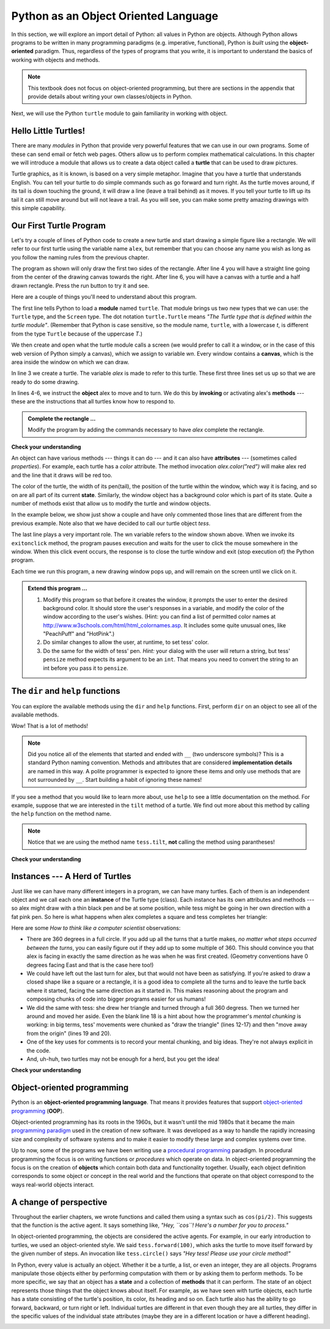 ..  Copyright (C)  Brad Miller, David Ranum, Jeffrey Elkner, Peter Wentworth, Allen B. Downey, Chris
    Meyers, and Dario Mitchell.  Permission is granted to copy, distribute
    and/or modify this document under the terms of the GNU Free Documentation
    License, Version 1.3 or any later version published by the Free Software
    Foundation; with Invariant Sections being Forward, Prefaces, and
    Contributor List, no Front-Cover Texts, and no Back-Cover Texts.  A copy of
    the license is included in the section entitled "GNU Free Documentation
    License".

Python as an Object Oriented Language
=====================================

In this section, we will explore an import detail of Python: all values in
Python are objects.  Although Python allows programs to be written in many
programming paradigms (e.g. imperative, functional), Python is *built* using the
**object-oriented** paradigm.  Thus, regardless of the types of programs that
you write, it is important to understand the basics of working with objects and
methods.

.. note::

    This textbook does not focus on object-oriented programming, but there are
    sections in the appendix that provide details about writing your own
    classes/objects in Python.

Next, we will use the Python ``turtle`` module to gain familiarity in working
with object.

Hello Little Turtles!
---------------------

There are many *modules* in Python that provide very powerful features that we
can use in our own programs.  Some of these can send email or fetch web pages.
Others allow us to perform complex mathematical calculations.  In this chapter
we will introduce a module that allows us to create a data object called a
**turtle** that can be used to draw pictures.

.. turtles and get them
.. turn left, etc.  Your turtle's tail is also endowed with the ability to leave
.. to draw shapes and patterns.

Turtle graphics, as it is known, is based on a very simple metaphor. Imagine
that you have a turtle that understands English.  You can tell your turtle to do
simple commands such as go forward and turn right.  As the turtle moves around,
if its tail is down touching the ground, it will draw a line (leave a trail
behind) as it moves.  If you tell your turtle to lift up its tail it can still
move around but will not leave a trail.  As you will see, you can make some
pretty amazing drawings with this simple capability.

.. .. note::
.. 
.. 	The turtles are fun, but the real purpose of the chapter is to teach ourselves
.. 	a little more Python and to develop our theme of *computational thinking*,
.. 	or *thinking like a computer scientist*.  Most of the Python covered here will
.. 	be explored in more depth later.
.. 
.. 
.. .. index:: object, invoke, method, attribute, state, canvas


Our First Turtle Program
------------------------

Let's try a couple of lines of Python code to create a new turtle and start
drawing a simple figure like a rectangle.  We will refer to our first turtle
using the variable name ``alex``, but remember that you can choose any name you
wish as long as you follow the naming rules from the previous chapter.

The program as shown will only draw the first two sides of the rectangle.
After line 4 you will have a straight line going from the center of the
drawing canvas towards the right.  After line 6, you will have a canvas with a
turtle and a half drawn rectangle.  Press the run button to try it and see.

.. activecode:: ch03_1
    :tour_1: "Overall Tour"; 1-6: Example01_Tour01_Line01; 3: Example01_Tour01_Line02; 4: Example01_Tour01_Line03; 5: Example01_Tour01_Line04; 6: Example01_Tour01_Line05;
    :tour_2: "Line by Line Tour"; 1: Example01_Tour02_Line01; 2: Example01_Tour02_Line02; 3: Example01_Tour02_Line03; 4: Example01_Tour02_Line04; 5: Example01_Tour02_Line05; 6: Example01_Tour02_Line06;
    :nocodelens:

    import turtle            	# allows us to use the turtles library
    wn = turtle.Screen()    	# creates a graphics window
    alex = turtle.Turtle()   	# create a turtle named alex
    alex.forward(150)        	# tell alex to move forward by 150 units
    alex.left(90)           	# turn by 90 degrees
    alex.forward(75)         	# complete the second side of a rectangle




Here are a couple of things you'll need to understand about this program.

The first line tells Python to load a **module** named ``turtle``.  That module
brings us two new types that we can use: the ``Turtle`` type, and the ``Screen``
type.  The dot notation ``turtle.Turtle`` means *"The Turtle type that is
defined within the turtle module"*.   (Remember that Python is case sensitive,
so the module name, ``turtle``, with a lowercase `t`, is different from the type
``Turtle`` because of the uppercase `T`.)

We then create and open what the turtle module calls a screen (we would prefer
to call it a window, or in the case of this web version of Python simply a
canvas), which we assign to variable `wn`. Every window contains a **canvas**,
which is the area inside the window on which we can draw.

In line 3 we create a turtle. The variable `alex` is made to refer to this
turtle.   These first three lines set us up so that we are ready to do some
drawing.

In lines 4-6, we instruct the **object** alex to move and to turn. We do this
by **invoking** or activating alex's **methods** --- these are the
instructions that all turtles know how to respond to.


.. admonition:: Complete the rectangle ...

    Modify the program by adding the commands necessary to have *alex* complete
    the rectangle.

**Check your understanding**

.. mchoice:: test_question3_1_0
   :answer_a: North
   :answer_b: South
   :answer_c: East 
   :answer_d: West
   :correct: c
   :feedback_a: Some turtle systems start with the turtle facing north, but not this one.
   :feedback_b: No, look at the first example with a turtle.  Which direction does the turtle move?
   :feedback_c: Yes, the turtle starts out facing east.
   :feedback_d: No, look at the first example with a turtle.  Which direction does the turtle move?

   Which direction does the Turtle face when it is created?

.. **Mixed up programs**
.. 
.. .. parsonsprob:: 3_1
.. 
..    The following program uses a turtle to draw a capital L as shown in the picture to the left of this text, <img src="../_static/TurtleL4.png" width="150" align="left" hspace="10" vspace="5" /> but the lines are mixed up.  The program should do all necessary set-up: import the turtle module, get the window to draw on, and create the turtle.  Remember that the turtle starts off facing east when it is created.  The turtle should turn to face south and draw a line that is 150 pixels long and then turn to face east and draw a line that is 75 pixels long.  We have added a compass to the picture to indicate the directions north, south, west, and east.  <br /><br /><p>Drag the blocks of statements from the left column to the right column and put them in the right order.  Then click on <i>Check Me</i> to see if you are right. You will be told if any of the lines are in the wrong order.</p>
..    -----
..    import turtle
..    window = turtle.Screen()
..    ella = turtle.Turtle()
..    =====
..    ella.right(90)
..    ella.forward(150)
..    =====
..    ella.left(90)
..    ella.forward(75)
.. 
.. .. parsonsprob:: 3_2
.. 
..    The following program uses a turtle to draw a checkmark as shown to the left, <img src="../_static/TurtleCheckmark4.png" width="150" align="left" hspace="10" vspace="5" /> but the lines are mixed up.  The program should do all necessary set-up: import the turtle module, get the window to draw on, and create the turtle.  The turtle should turn to face southeast, draw a line that is 75 pixels long, then turn to face northeast, and draw a line that is 150 pixels long.  We have added a compass to the picture to indicate the directions north, south, west, and east.  Northeast is between north and east. Southeast is between south and east. <br /><br /><p>Drag the blocks of statements from the left column to the right column and put them in the right order.  Then click on <i>Check Me</i> to see if you are right. You will be told if any of the lines are in the wrong order.</p>
..    -----
..    import turtle
..    =====
..    window = turtle.Screen()
..    =====
..    maria = turtle.Turtle()
..    =====
..    maria.right(45)
..    maria.forward(75)
..    =====
..    maria.left(90)
..    maria.forward(150)
.. 
.. .. parsonsprob:: 3_3
.. 
..    The following program uses a turtle to draw a single line to the west as shown to the left, <img src="../_static/TurtleLineToWest.png" width="150" align="left" hspace="10" vspace="5" /> but the program lines are mixed up.  The program should do all necessary set-up: import the turtle module, get the window to draw on, and create the turtle.  The turtle should then turn to face west and draw a line that is 75 pixels long.<br /><br /><p>Drag the blocks of statements from the left column to the right column and put them in the right order.  Then click on <i>Check Me</i> to see if you are right. You will be told if any of the lines are in the wrong order.</p>   
..    -----
..    import turtle
..    window = turtle.Screen()
..    jamal = turtle.Turtle()
..    jamal.left(180)
..    jamal.forward(75)


An object can have various methods --- things it can do --- and it can also
have **attributes** --- (sometimes called *properties*).  For example, each
turtle has a *color* attribute.  The method invocation  `alex.color("red")`
will make alex red and the line that it draws will be red too.

The color of the turtle, the width of its pen(tail), the position of the turtle
within the window, which way it is facing, and so on are all part of its current
**state**.   Similarly, the window object has a background color which is part
of its state. Quite a number of methods exist that allow us to modify the turtle and window
objects.


In the example below, we show just show a couple and have only
commented those lines that are different from the previous example.  Note also
that we have decided to call our turtle object *tess*.

.. activecode:: ch03_2
    :tour_1: "Overall Tour"; 1-10: Example02_Tour01_Line01; 4: Example02_Tour01_Line02; 6: Example02_Tour01_Line03; 7: Example02_Tour01_Line04; 8: Example02_Tour01_Line05; 10: Example02_Tour01_Line06; 11: Example02_Tour01_Line07; 12: Example02_Tour01_Line08; 14: Example02_Tour01_Line09;
    :tour_2: "Line by Line Tour"; 1: Example01_Tour02_Line01; 3: Example01_Tour02_Line02; 4: Example02_Tour02_Line03; 6: Example02_Tour02_Line04; 7: Example02_Tour02_Line05; 8: Example02_Tour02_Line06; 10: Example02_Tour02_Line07; 11: Example02_Tour02_Line08; 12: Example02_Tour02_Line09; 14: Example02_Tour02_Line10;
    :nocodelens:
    
    import turtle

    wn = turtle.Screen()
    wn.bgcolor("lightgreen")        # set the window background color

    tess = turtle.Turtle()
    tess.color("blue")              # make tess blue
    tess.pensize(3)                 # set the width of her pen

    tess.forward(50)
    tess.left(120)
    tess.forward(50)

    wn.exitonclick()                # wait for a user click on the canvas


The last line plays a very important role. The wn variable refers to the window shown
above. When we invoke its ``exitonclick`` method, the program pauses execution and waits for the user to click the mouse somewhere in the window.
When this click event occurs, the response is to close the turtle window and
exit (stop execution of) the Python program.

Each time we run this program, a new drawing window pops up, and will remain on the
screen until we click on it.

.. admonition:: Extend this program ...

    #. Modify this program so that before it creates the window, it prompts
       the user to enter the desired background color. It should store the
       user's responses in a variable, and modify the color of the window
       according to the user's wishes.
       (Hint: you can find a list of permitted color names at
       http://www.w3schools.com/html/html_colornames.asp.  It includes some quite
       unusual ones, like "PeachPuff"  and "HotPink".)
    #. Do similar changes to allow the user, at runtime, to set tess' color.
    #. Do the same for the width of tess' pen.  *Hint:* your dialog with the
       user will return a string, but tess' ``pensize`` method
       expects its argument to be an ``int``.  That means you need to convert
       the string to an int before you pass it to ``pensize``.

The ``dir`` and ``help`` functions
----------------------------------

You can explore the available methods using the ``dir`` and ``help``
functions.  First, perform ``dir`` on an object to see all of the available
methods.  

.. ipython:: python
    
    import turtle

    tess = turtle.Turtle()
    dir(tess)

Wow! That is a lot of methods!

.. note:: 

    Did you notice all of the elements that started and ended with ``__`` (two
    underscore symbols)?  This is a standard Python naming convention.  Methods
    and attributes that are considered **implementation details** are named in
    this way.  A polite programmer is expected to ignore these items and only
    use methods that are not surrounded by ``__``.  Start building a habit of
    ignoring these names!

If you see a method that you would like to learn more about, use
``help`` to see a little documentation on the method.  For example, suppose that
we are interested in the ``tilt`` method of a turtle.  We find out more about
this method by calling the ``help`` function on the method name.


.. ipython:: python

    help(tess.tilt)

.. note:: 

    Notice that we are using the method name ``tess.tilt``, **not** calling the
    method using parantheses!

**Check your understanding**

.. mchoice:: test_question3_1_1
   :answer_a: It creates a new turtle object that can be used for drawing.
   :answer_b: It defines the module turtle which will allow you to create a Turtle object and draw with it.
   :answer_c: It makes the turtle draw half of a rectangle on the screen.
   :answer_d: Nothing, it is unnecessary.
   :correct: b
   :feedback_a: The line &quotalex = turtle.Turtle()&quot is what actually creates the turtle object.
   :feedback_b: This line imports the module called turtle, which has all the built in functions for drawing on the screen with the Turtle object.
   :feedback_c: This functionality is performed with the lines: &quotalex.forward(150)&quot, &quotlex.left(90)&quot, and &quotalex.forward(75)&quot
   :feedback_d: If we leave it out, Python will give an error saying that it does not know about the name &quotturtle&quot when it reaches the line &quotwn = turtle.Screen()&quot

   Consider the following code:

   .. code-block:: python

     import turtle
     wn = turtle.Screen()
     alex = turtle.Turtle()
     alex.forward(150)
     alex.left(90)
     alex.forward(75)

   What does the line "import turtle" do?

.. mchoice:: test_question3_1_2
   :answer_a: This is simply for clarity.  It would also work to just type "Turtle()" instead of "turtle.Turtle()".
   :answer_b: The period (.) is what tells Python that we want to invoke a new object.
   :answer_c: The first "turtle" (before the period) tells Python that we are referring to the turtle module, which is where the object "Turtle" is found.
   :correct: c
   :feedback_a: We must specify the name of the module where Python can find the Turtle object.
   :feedback_b: The period separates the module name from the object name.  The parentheses at the end are what tell Python to invoke a new object.
   :feedback_c: Yes, the Turtle type is defined in the module turtle.  Remember that Python is case sensitive and Turtle is different from turtle.

   Why do we type ``turtle.Turtle()`` to get a new Turtle object?

.. mchoice:: test_question3_1_3
   :answer_a: True
   :answer_b: False
   :correct: a
   :feedback_a: In this chapter you saw one named alex and one named tess, but any legal variable name is allowed.
   :feedback_b: A variable, including one referring to a Turtle object, can have whatever name you choose as long as it follows the naming conventions from Chapter 2.

   True or False: A Turtle object can have any name that follows the naming rules from Chapter 2.

.. mchoice:: test_question3_1_4
   :answer_a: <img src="../_static/test1Alt1.png" alt="right turn of 90 degrees before drawing, draw a line 150 pixels long, turn left 90, and draw a line 75 pixels long">
   :answer_b: <img src="../_static/test1Alt2.png" alt="left turn of 180 degrees before drawing,  draw a line 150 pixels long, turn left 90, and draw a line 75 pixels long">
   :answer_c: <img src="../_static/test1Alt3.png" alt="left turn of 270 degrees before drawing,  draw a line 150 pixels long, turn left 90, and draw a line 75 pixels long">
   :answer_d: <img src="../_static/test1Alt4v2.png" alt="right turn of 270 degrees before drawing, draw a line 150 pixels long, turn right 90, and draw a line 75 pixels long">
   :answer_e: <img src="../_static/test1correct.png" alt="left turn of 90 degrees before drawing,  draw a line 150 pixels long, turn left 90, and draw a line 75 pixels long">
   :correct: e
   :feedback_a: This code would turn the turtle to the south before drawing
   :feedback_b: This code would turn the turtle to the west before drawing
   :feedback_c: This code would turn the turtle to the south before drawing
   :feedback_d: This code is almost correct, but the short end would be facing east instead of west.  
   :feedback_e: Yes, the turtle starts facing east, so to turn it north you can turn left 90 or right 270 degrees.

   Which of the following code would produce the following image? 

   .. image:: Figures/turtleTest1.png 
      :alt: long line to north with shorter line to west on top

.. **Mixed up programs**
.. 
.. .. parsonsprob:: 3_4
.. 
..    The following program uses a turtle to draw a capital L in white on a blue background as shown to the left, <img src="../_static/BlueTurtleL.png" width="150" align="left" hspace="10" vspace="5" /> but the lines are mixed up.  The program should do all necessary set-up and create the turtle and set the pen size to 10.  The turtle should then turn to face south, draw a line that is 150 pixels long, turn to face east, and draw a line that is 75 pixels long.   Finally, set the window to close when the user clicks in it.<br /><br /><p>Drag the blocks of statements from the left column to the right column and put them in the right order.  Then click on <i>Check Me</i> to see if you are right. You will be told if any of the lines are in the wrong order.</p>
..    -----
..    import turtle
..    wn = turtle.Screen()
..    =====
..    wn.bgcolor("blue")     	
..    jamal = turtle.Turtle()
..    =====
..    jamal.color("white")               	
..    jamal.pensize(10) 
..    =====                
..    jamal.right(90)
..    jamal.forward(150)
..    ===== 
..    jamal.left(90)
..    jamal.forward(75)
..    wn.exitonclick()
.. 
.. .. parsonsprob:: 3_5
.. 
..    The following program uses a turtle to draw a capital T in white on a green background as shown to the left, <img src="../_static/TurtleT.png" width="150" align="left" hspace="10" vspace="5"/> but the lines are mixed up.  The program should do all necessary set-up, create the turtle, and set the pen size to 10.  After that the turtle should turn to face north, draw a line that is 150 pixels long, turn to face west, and draw a line that is 50 pixels long.  Next, the turtle should turn 180 degrees and draw a line that is 100 pixels long.  Finally, set the window to close when the user clicks in it.<br /><br /><p>Drag the blocks of statements from the left column to the right column and put them in the right order.  Then click on <i>Check Me</i> to see if you are right. You will be told if any of the lines are in the wrong order.</p>  
..    -----
..    import turtle
..    wn = turtle.Screen()
..    wn.bgcolor("green")     	
..    jamal = turtle.Turtle()
..    jamal.color("white")               	
..    jamal.pensize(10) 
..    =====                
..    jamal.left(90)
..    jamal.forward(150)
..    =====
..    jamal.left(90)
..    jamal.forward(50)
..    =====
..    jamal.right(180)
..    jamal.forward(100)
..    =====
..    wn.exitonclick()


Instances --- A Herd of Turtles
-------------------------------

Just like we can have many different integers in a program, we can have many
turtles.  Each of them is an independent object and we call each one an
**instance** of the Turtle type (class).  Each instance has its own attributes
and methods --- so alex might draw with a thin black pen and be at some
position, while tess might be going in her own direction with a fat pink pen.
So here is what happens when alex completes a square and tess completes her
triangle:

.. activecode:: ch03_3
   :tour_1: "Overall Tour"; 1-31: Example03_Tour01_Line01; 1-3: Example03_Tour01_Line02; 6-8: Example03_Tour01_Line03; 10: Example03_Tour01_Line04; 6,10: Example03_Tour01_Line05; 12-17: Example03_Tour01_Line06; 19-20: Example03_Tour01_Line07; 22-29: Example03_Tour01_Line08; 31: Example03_Tour01_Line09;
   :tour_2: "Line by Line Tour"; 1: Example01_Tour02_Line01; 2: Example01_Tour02_Line02; 3: Example02_Tour02_Line03; 6: Example02_Tour02_Line04; 7: Example03_Tour02_Line05; 8: Example03_Tour02_Line06; 10: Example01_Tour02_Line03; 6,10: Example03_Tour01_Line05; 12-17: Example03_Tour02_Line09; 12-13: Example03_Tour02_Line10; 12: Example03_Tour02_Line11; 13: Example03_Tour02_Line12; 14-15: Example03_Tour02_Line13; 14: Example03_Tour02_Line14; 15: Example03_Tour02_Line15; 16-17: Example03_Tour02_Line16; 16: Example03_Tour02_Line17; 17: Example03_Tour02_Line18; 19-20: Example03_Tour01_Line07; 19: Example03_Tour02_Line20; 20: Example03_Tour02_Line21; 22-29: Example03_Tour01_Line08; 10: Example03_Tour02_Line23; 22-23: Example03_Tour02_Line24; 22: Example03_Tour02_Line25; 23: Example03_Tour02_Line26; 24-25: Example03_Tour02_Line27; 26-27: Example03_Tour02_Line28; 28-29: Example03_Tour02_Line29; 31: Example02_Tour02_Line10;
   :nocodelens:
   
   import turtle
   wn = turtle.Screen()             # Set up the window and its attributes
   wn.bgcolor("lightgreen")


   tess = turtle.Turtle()           # create tess and set some attributes
   tess.color("hotpink")
   tess.pensize(5)

   alex = turtle.Turtle()           # create alex

   tess.forward(80)                 # Let tess draw an equilateral triangle
   tess.left(120)
   tess.forward(80)
   tess.left(120)
   tess.forward(80)
   tess.left(120)                   # complete the triangle

   tess.right(180)                  # turn tess around
   tess.forward(80)                 # move her away from the origin

   alex.forward(50)                 # make alex draw a square
   alex.left(90)
   alex.forward(50)
   alex.left(90)
   alex.forward(50)
   alex.left(90)
   alex.forward(50)
   alex.left(90)

   wn.exitonclick()


Here are some *How to think like a computer scientist* observations:

* There are 360 degrees in a full circle.  If you add up all the turns that a
  turtle makes, *no matter what steps occurred between the turns*, you can
  easily figure out if they add up to some multiple of 360.  This should
  convince you that alex is facing in exactly the same direction as he was when
  he was first created. (Geometry conventions have 0 degrees facing East and
  that is the case here too!)
* We could have left out the last turn for alex, but that would not have been
  as satisfying.  If you're asked to draw a closed shape like a square or a
  rectangle, it is a good idea to complete all the turns and to leave the
  turtle back where it started, facing the same direction as it started in.
  This makes reasoning about the program and composing chunks of code into
  bigger programs easier for us humans!
* We did the same with tess: she drew her triangle and turned through a full
  360 degress.  Then we turned her around and moved her aside.  Even the blank
  line 18 is a hint about how the programmer's *mental chunking* is working: in
  big terms, tess' movements were chunked as "draw the triangle"  (lines 12-17)
  and then "move away from the origin" (lines 19 and 20).
* One of the key uses for comments is to record your mental chunking, and big
  ideas.   They're not always explicit in the code.
* And, uh-huh, two turtles may not be enough for a herd, but you get the idea!


**Check your understanding**

.. mchoice:: test_question3_2_1
   :answer_a: True
   :answer_b: False
   :correct: b
   :feedback_a: You can create and use as many turtles as you like.  As long as they have different names, you can operate them independently, and make them move in any order you like.  To convince yourself this is true, try interleaving the instructions for alex and tess in ActiveCode box 3.
   :feedback_b: You can create and use as many turtles as you like.  As long as they have different names, you can operate them independently, and make them move in any order you like.  If you are not totally convinced, try interleaving the instructions for alex and tess in ActiveCode box 3.

   True or False: You can only have one active turtle at a time.  If you create a second one, you will no longer be able to access or use the first.

.. **Mixed up programs**
.. 
.. .. parsonsprob:: 3_6
.. 
..    The following program has one turtle, "jamal", draw a capital L in blue and then another, "tina", draw a line to the west in orange as shown to the left, <img src="../_static/TwoTurtles1.png" width="150" align="left" hspace="10" vspace="5" />.  The program should do all set-up, have "jamal" draw the L, and then have "tina" draw the line.   Finally, it should set the window to close when the user clicks in it.<br /><br /><p>Drag the blocks of statements from the left column to the right column and put them in the right order.  Then click on <i>Check Me</i> to see if you are right. You will be told if any of the lines are in the wrong order.</p>
..    -----
..    import turtle
..    wn = turtle.Screen()
..    =====    	
..    jamal = turtle.Turtle()
..    jamal.pensize(10)
..    jamal.color("blue")               	               
..    jamal.right(90)
..    jamal.forward(150)
..    ===== 
..    jamal.left(90)
..    jamal.forward(75)
..    =====
..    tina = turtle.Turtle()
..    tina.pensize(10)
..    tina.color("orange")
..    tina.left(180)
..    tina.forward(75)
..    =====
..    wn.exitonclick()
.. 
.. .. parsonsprob:: 3_7
.. 
..    The following program has one turtle, "jamal", draw a line to the north in blue and then another, "tina", draw a line to the east in orange as shown to the left, <img src="../_static/TwoTurtlesL.png" width="150" align="left" hspace="10" vspace="5" />.  The program should import the turtle module, get the window to draw on, create the turtle "jamal", have it draw a line to the north, then create the turtle "tina", and have it draw a line to the east.  Finally, it should set the window to close when the user clicks in it.<br /><br /><p>Drag the blocks of statements from the left column to the right column and put them in the right order.  Then click on <i>Check Me</i> to see if you are right. You will be told if any of the lines are in the wrong order.</p> 
..    -----
..    import turtle
..    =====
..    wn = turtle.Screen()
..    =====   	
..    jamal = turtle.Turtle()
..    jamal.color("blue") 
..    jamal.pensize(10)   
..    =====            	               
..    jamal.left(90)
..    jamal.forward(150)
..    =====
..    tina = turtle.Turtle()
..    tina.pensize(10)  
..    tina.color("orange")
..    tina.forward(150)
..    =====
..    wn.exitonclick()


Object-oriented programming
---------------------------



Python is an **object-oriented programming language**.  That means it
provides features that support `object-oriented programming
<http://en.wikipedia.org/wiki/Object-oriented_programming>`__ (**OOP**).

Object-oriented programming has its roots in the 1960s, but it wasn't until the
mid 1980s that it became the main `programming paradigm
<http://en.wikipedia.org/wiki/Programming_paradigm>`__ used in the creation of
new software. It was developed as a way to handle the rapidly increasing size
and complexity of software systems and to make it easier to modify these large
and complex systems over time.

Up to now, some of the programs we have been writing use a `procedural
programming <http://en.wikipedia.org/wiki/Procedural_programming>`__ paradigm.
In procedural programming the focus is on writing functions or *procedures*
which operate on data. In object-oriented programming the focus is on the
creation of **objects** which contain both data and functionality together.
Usually, each object definition corresponds to some object or concept in the
real world and the functions that operate on that object correspond to the ways
real-world objects interact.


A change of perspective
-----------------------

Throughout the earlier chapters, we wrote functions and called them using a
syntax such as ``cos(pi/2)``.  This suggests that the function is the
active agent. It says something like, *"Hey, ``cos``!  Here's a number 
for you to process."*

In object-oriented programming, the objects are considered the active agents.
For example, in our early introduction to turtles, we used an object-oriented
style. We said ``tess.forward(100)``, which asks the turtle to move itself
forward by the given number of steps.  An invocation like ``tess.circle()`` says
*"Hey tess!  Please use your circle method!"*

.. This change in perspective is sometimes considered to be a more "polite" way to
.. write programming instructions.  However, it may not initially be obvious that
.. it is useful. It turns out that often times shifting responsibility from the
.. functions onto the objects makes it possible to write more versatile functions
.. and makes it easier to maintain and reuse code.  
.. 
.. The most important advantage of the object-oriented style is that it fits our
.. mental chunking and real-life experience more accurately.  In real life our
.. ``cook`` method is part of our microwave oven --- we don't have a ``cook``
.. function sitting in the corner of the kitchen, into which we pass the microwave!
.. Similarly, we use the cellphone's own methods to send an sms, or to change its
.. state to silent.  The functionality of real-world objects tends to be tightly
.. bound up inside the objects themselves.  OOP allows us to accurately mirror this
.. when we organize our programs.

.. Objects Revisited
.. -----------------

In Python, every value is actually an object. Whether it be a turtle, a list, or
even an integer, they are all objects.  Programs manipulate those objects either
by performing computation with them or by asking them to perform methods.  To be
more specific, we say that an object has a **state** and a collection of
**methods** that it can perform.  The state of an object represents those things
that the object knows about itself.  For example, as we have seen with turtle
objects, each turtle has a state consisting of the turtle's position, its color,
its heading and so on.  Each turtle also has the ability to go forward,
backward, or turn right or left.  Individual turtles are different in that even
though they are all turtles, they differ in the specific values of the
individual state attributes (maybe they are in a different location or have a
different heading).

.. image:: Figures/objectpic1.png
   :alt: Simple object has state and methods
